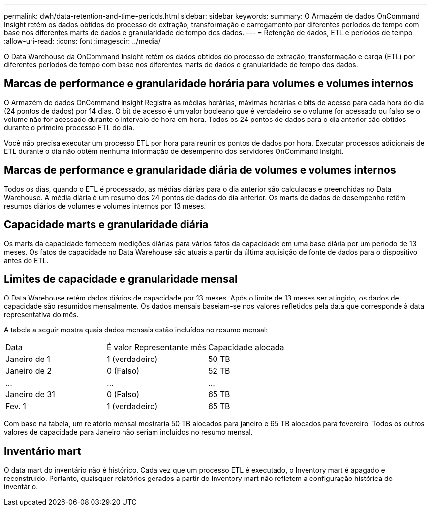 ---
permalink: dwh/data-retention-and-time-periods.html 
sidebar: sidebar 
keywords:  
summary: O Armazém de dados OnCommand Insight retém os dados obtidos do processo de extração, transformação e carregamento por diferentes períodos de tempo com base nos diferentes marts de dados e granularidade de tempo dos dados. 
---
= Retenção de dados, ETL e períodos de tempo
:allow-uri-read: 
:icons: font
:imagesdir: ../media/


[role="lead"]
O Data Warehouse da OnCommand Insight retém os dados obtidos do processo de extração, transformação e carga (ETL) por diferentes períodos de tempo com base nos diferentes marts de dados e granularidade de tempo dos dados.



== Marcas de performance e granularidade horária para volumes e volumes internos

O Armazém de dados OnCommand Insight Registra as médias horárias, máximas horárias e bits de acesso para cada hora do dia (24 pontos de dados) por 14 dias. O bit de acesso é um valor booleano que é verdadeiro se o volume for acessado ou falso se o volume não for acessado durante o intervalo de hora em hora. Todos os 24 pontos de dados para o dia anterior são obtidos durante o primeiro processo ETL do dia.

Você não precisa executar um processo ETL por hora para reunir os pontos de dados por hora. Executar processos adicionais de ETL durante o dia não obtém nenhuma informação de desempenho dos servidores OnCommand Insight.



== Marcas de performance e granularidade diária de volumes e volumes internos

Todos os dias, quando o ETL é processado, as médias diárias para o dia anterior são calculadas e preenchidas no Data Warehouse. A média diária é um resumo dos 24 pontos de dados do dia anterior. Os marts de dados de desempenho retêm resumos diários de volumes e volumes internos por 13 meses.



== Capacidade marts e granularidade diária

Os marts da capacidade fornecem medições diárias para vários fatos da capacidade em uma base diária por um período de 13 meses. Os fatos de capacidade no Data Warehouse são atuais a partir da última aquisição de fonte de dados para o dispositivo antes do ETL.



== Limites de capacidade e granularidade mensal

O Data Warehouse retém dados diários de capacidade por 13 meses. Após o limite de 13 meses ser atingido, os dados de capacidade são resumidos mensalmente. Os dados mensais baseiam-se nos valores refletidos pela data que corresponde à data representativa do mês.

A tabela a seguir mostra quais dados mensais estão incluídos no resumo mensal:

|===


| Data | É valor Representante mês | Capacidade alocada 


 a| 
Janeiro de 1
 a| 
1 (verdadeiro)
 a| 
50 TB



 a| 
Janeiro de 2
 a| 
0 (Falso)
 a| 
52 TB



 a| 
...
 a| 
...
 a| 
...



 a| 
Janeiro de 31
 a| 
0 (Falso)
 a| 
65 TB



 a| 
Fev. 1
 a| 
1 (verdadeiro)
 a| 
65 TB

|===
Com base na tabela, um relatório mensal mostraria 50 TB alocados para janeiro e 65 TB alocados para fevereiro. Todos os outros valores de capacidade para Janeiro não seriam incluídos no resumo mensal.



== Inventário mart

O data mart do inventário não é histórico. Cada vez que um processo ETL é executado, o Inventory mart é apagado e reconstruído. Portanto, quaisquer relatórios gerados a partir do Inventory mart não refletem a configuração histórica do inventário.
